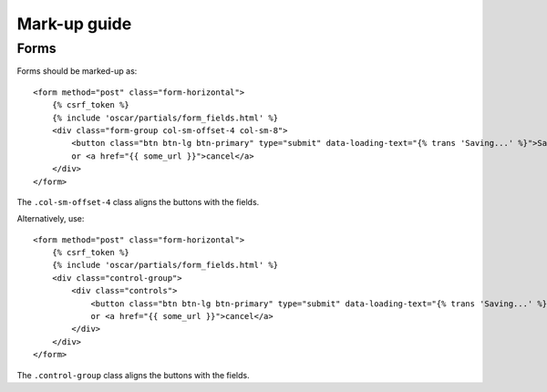 Mark-up guide
=============

Forms
-----

Forms should be marked-up as::

    <form method="post" class="form-horizontal">
        {% csrf_token %}
        {% include 'oscar/partials/form_fields.html' %}
        <div class="form-group col-sm-offset-4 col-sm-8">
            <button class="btn btn-lg btn-primary" type="submit" data-loading-text="{% trans 'Saving...' %}">Save</button>
            or <a href="{{ some_url }}">cancel</a>
        </div>
    </form>

The ``.col-sm-offset-4`` class aligns the buttons with the fields.

Alternatively, use::
    
    <form method="post" class="form-horizontal">
        {% csrf_token %}
        {% include 'oscar/partials/form_fields.html' %}
        <div class="control-group">
            <div class="controls">
                <button class="btn btn-lg btn-primary" type="submit" data-loading-text="{% trans 'Saving...' %}">Save</button>
                or <a href="{{ some_url }}">cancel</a>
            </div>
        </div>
    </form>

The ``.control-group`` class aligns the buttons with the fields.
